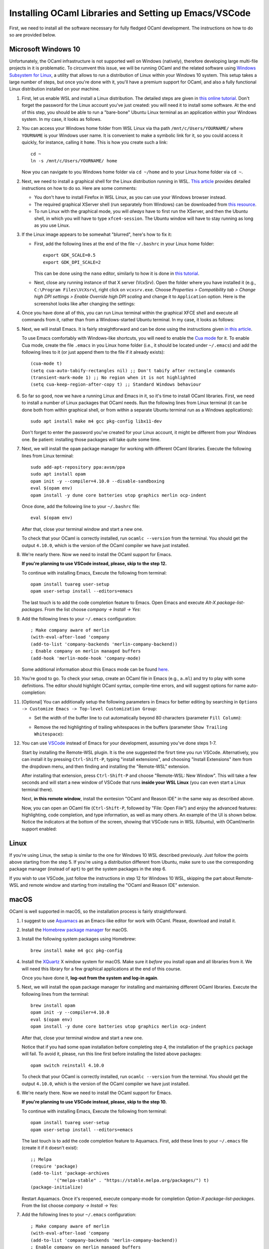 .. -*- mode: rst -*-

Installing OCaml Libraries and Setting up Emacs/VSCode
======================================================

First, we need to install all the software necessary for fully fledged OCaml development. The instructions on how to do so are provided below.

Microsoft Windows 10
--------------------

Unfortunately, the OCaml infrastructure is not supported well on
Windows (natively), therefore developing large multi-file projects in
it is problematic. To circumvent this issue, we will be running OCaml
and the related software using `Windows Subsystem for Linux
<https://docs.microsoft.com/en-us/windows/wsl/install-win10>`_, a
utility that allows to run a distribution of Linux within your Windows
10 system. This setup takes a large number of steps, but once you're
done with it, you'll have a premium support for OCaml, and also a
fully functional Linux distribution installed on your machine.

1. First, let us enable WSL and install a Linux distribution. The
   detailed steps are given in `this online tutorial
   <https://solarianprogrammer.com/2017/04/15/install-wsl-windows-subsystem-for-linux/>`_.
   Don't forget the password for the Linux account you've just
   created: you will need it to install some software. At the end of
   this step, you should be able to run a "bare-bone" Ubuntu Linux
   terminal as an application within your Windows system. In my case, it
   looks as follows.

.. image:: ../resources/howto/ubuntu.png
   :width: 820px
   :align: center

2. You can access your Windows home folder from WSL Linux via tha path
   ``/mnt/c/Users/YOURNAME/`` where ``YOURNAME`` is your Windows user
   name. It is convenient to make a symbolic link for it, so you could
   access it quickly, for instance, calling it ``home``. This is how
   you create such a link::

     cd ~
     ln -s /mnt/c/Users/YOURNAME/ home

   Now you can navigate to you Windows home folder via ``cd ~/home`` and to
   your Linux home folder via ``cd ~``.

2. Next, we need to install a graphical shell for the Linux
   distribution running in WSL. `This article
   <https://solarianprogrammer.com/2017/04/16/windows-susbsystem-for-linux-xfce-4/>`_
   provides detailed instructions on how to do so. Here are some
   comments:

   * You don't have to install Firefox in WSL Linux, as you can use
     your Windows browser instead.

   * The required graphical XServer shell (run separately from
     Windows) can be downloaded from `this resource
     <https://sourceforge.net/projects/vcxsrv/>`_.

   * To run Linux with the graphical mode, you will `always` have to
     first run the XServer, and then the Ubuntu shell, in which you
     will have to type ``xfce4-session``. The Ubuntu window will have
     to stay running as long as you use Linux.
     
3. If the Linux image appears to be somewhat "blurred", here's how to fix it:

   * First, add the following lines at the end of the file
     ``~/.bashrc`` in your Linux home folder::

      export GDK_SCALE=0.5
      export GDK_DPI_SCALE=2          

     This can be done using the ``nano`` editor, similarly to how it
     is done in  `this tutorial <https://solarianprogrammer.com/2017/04/16/windows-susbsystem-for-linux-xfce-4/>`_.
     
   * Next, close any running instance of that X server (VcxSrv). Open
     the folder where you have installed it (e.g., ``C:\Program
     Files\VcXsrv``),
     right click on ``vcxsrv.exe``. Choose `Properties > Compatibility tab > Change high DPI
     settings > Enable Override high DPI scaling` and change it to
     ``Application`` option. Here is the screenshot looks like after
     changing the settings:

.. image:: ../resources/howto/blur.png
   :width: 820px
   :align: center

4. Once you have done all of this, you can run Linux terminal within the
   graphical XFCE shell and execute all commands from it, rather than
   from a Windows-started Ubuntu terminal. In my case, it looks
   as follows:

.. image:: ../resources/howto/xfce.png
   :width: 820px
   :align: center 

5. Next, we will install Emacs. It is fairly straightforward and can
   be done using the instructions given `in this article
   <https://solarianprogrammer.com/2017/05/18/emacs-windows-subsystem-linux/>`_.

   To use Emacs comfortably with Windows-like shortcuts, you will need to enable the `Cua mode <https://www.emacswiki.org/emacs/CuaMode>`_ for it. 
   To enable Cua mode, create the file ``.emacs`` in you Linux home folder (i.e., it should be located under ``~/.emacs``) and add the following lines to it (or just append them to the file if it already exists)::

    (cua-mode t)
    (setq cua-auto-tabify-rectangles nil) ;; Don't tabify after rectangle commands
    (transient-mark-mode 1) ;; No region when it is not highlighted
    (setq cua-keep-region-after-copy t) ;; Standard Windows behaviour

6. So far so good, now we have a running Linux and Emacs in it, so it's time to install OCaml libraries. 
   First, we need to install a number of Linux packages that OCaml needs. Run the following lines from Linux terminal (it can be done both from within graphical shell, or from within a separate Ubuntu terminal run as a Windows applications)::

    sudo apt install make m4 gcc pkg-config libx11-dev

   Don't forget to enter the password you've created for your Linux account, it might be different from your Windows one. Be patient: installing those packages will take quite some time.

7. Next, we will install the ``opam`` package manager for working with different OCaml libraries. Execute the following lines from Linux terminal::

    sudo add-apt-repository ppa:avsm/ppa
    sudo apt install opam
    opam init -y --compiler=4.10.0 --disable-sandboxing
    eval $(opam env)
    opam install -y dune core batteries utop graphics merlin ocp-indent

   Once done, add the following line to your ``~/.bashrc`` file::

    eval $(opam env) 

   After that, close your terminal window and start a new one.

   To check that your OCaml is correctly installed, run ``ocamlc --version`` from the terminal. You should get the output
   ``4.10.0``, which is the version of the OCaml compiler we have just installed.

8. We're nearly there. Now we need to install the OCaml support for Emacs. 

   **If you're planning to use VSCode instead, please, skip to the step 12.**

   To continue with installing Emacs, Execute the following from terminal::

    opam install tuareg user-setup
    opam user-setup install --editors=emacs

   The last touch is to add the code completion feature to Emacs. Open Emacs and execute
   `Alt-X package-list-packages`. From the list choose `company -> Install -> Yes`:

.. image:: ../resources/howto/company.png
   :width: 820px
   :align: center 

9. Add the following lines to your ``~/.emacs`` configuration::

    ; Make company aware of merlin
    (with-eval-after-load 'company
    (add-to-list 'company-backends 'merlin-company-backend))
    ; Enable company on merlin managed buffers
    (add-hook 'merlin-mode-hook 'company-mode)

   Some additional information about this Emacs mode can be found `here <https://github.com/ocaml/merlin/wiki/emacs-from-scratch>`_.

10. You're good to go. To check your setup, create an OCaml file in
    Emacs (e.g., ``a.ml``) and try to play with some definitions. The
    editor should highlight OCaml syntax, compile-time errors, and
    will suggest options for name auto-completion:

.. image:: ../resources/howto/tuareg.png
   :width: 820px
   :align: center

11. [Optional] You can additionally setup the following parameters in Emacs for better
    editing by searching in ``Options -> Customize Emacs -> Top-level
    Customization Group``:

    * Set the width of the buffer line to cut automatically beyond 80 characters
      (parameter ``Fill Column``):   

      .. image:: ../resources/howto/line80.png
         :width: 820px
         :align: center

    * Remove the red highlighting of trailing whitespaces in the buffers
      (parameter ``Show Trailing Whitespace``):

      .. image:: ../resources/howto/trailing.png
         :width: 820px
         :align: center

12. You can use `VSCode <https://code.visualstudio.com/>`_ instead of
    Emacs for your development, assuming you've done steps 1-7.

    Start by installing the Remote-WSL plugin. It is the one suggested the
    firsrt time you run VSCode. Alternatively, you can install it by pressing
    ``Ctrl-Shift-P``, typing "install extensions", and choosing "Install
    Extensions" item from the dropdown menu, and then finding and installing the
    "Remote-WSL" extension.

    After installing that extension, press ``Ctrl-Shift-P`` and choose
    "Remote-WSL: New Window". This will take a few seconds and will start a new
    window of VSCode that runs **inside your WSL Linux** (you can even start a
    Linux terminal there).

    Next, **in this remote window**, install the exntesion "OCaml and Reason
    IDE" in the same way as described above.

    Now, you can open an OCaml file (``Ctrl-Shift-P``, followed by "File: Open
    File") and enjoy the advanced features: highlighting, code completion, and
    type information, as well as many others. An example of the UI is shown
    below. Notice the indicators at the bottom of the screen, showing that
    VSCode runs in WSL (Ubuntu), with OCaml/merlin support enabled:

.. image:: ../resources/vscode-wsl.png
   :width: 820px
   :align: center



Linux
-----

If you're using Linux, the setup is similar to the one for Windows 10 WSL
described previously. Just follow the points above starting from the step 5. If
you're using a distribution different from Ubuntu, make sure to use the
corresponding package manager (instead of ``apt``) to get the system packages in
the step 6.

If you wish to use VSCode, just follow the instructions in step 12 for Windows
10 WSL, skipping the part about Remote-WSL and remote window and starting from
installing the "OCaml and Reason IDE" extension.

macOS
-----

OCaml is well supported in macOS, so the installation process is fairly straightforward.

1. I suggest to use `Aquamacs <http://aquamacs.org/>`_ as an Emacs-like editor for work with OCaml. Please, download and install it.

2. Install the `Homebrew package manager <https://brew.sh/>`_ for macOS.

3. Install the following system packages using Homebrew::

     brew install make m4 gcc pkg-config

4. Install the `XQuartz <https://www.xquartz.org/>`_ X window system
   for macOS. Make sure it `before` you install ``opam`` and all
   libraries from it. We will need this library for a few graphical
   applications at the end of this course. 

   Once you have done it, **log-out from the system and log-in again**.

5. Next, we will install the ``opam`` package manager for installing
   and maintaining different OCaml libraries. Execute the following
   lines from the terminal::

    brew install opam
    opam init -y --compiler=4.10.0
    eval $(opam env)
    opam install -y dune core batteries utop graphics merlin ocp-indent

   After that, close your terminal window and start a new one.

   Notice that if you had some ``opam`` installation before completing
   step 4, the installation of the ``graphics`` package will fail. To
   avoid it, please, run this line first before installing the listed
   above packages::

     opam switch reinstall 4.10.0

   To check that your OCaml is correctly installed, run ``ocamlc --version``
   from the terminal. You should get the output ``4.10.0``, which is the version
   of the OCaml compiler we have just installed.

6. We're nearly there. Now we need to install the OCaml support for Emacs. 

   **If you're planning to use VSCode instead, please, skip to the step 10.**

   To continue with installing Emacs, Execute the following from terminal::

    opam install tuareg user-setup 
    opam user-setup install --editors=emacs

   The last touch is to add the code completion feature to Aquamacs. First, add these lines to your ``~/.emacs`` file (create it if it doesn't exist)::

    ;; Melpa
    (require 'package)
    (add-to-list 'package-archives
             '("melpa-stable" . "https://stable.melpa.org/packages/") t)
    (package-initialize)
   
   Restart Aquamacs. Once it's reopened, execute company-mode for completion
   `Option-X package-list-packages`. From the list choose `company -> Install -> Yes`:

.. image:: ../resources/howto/mac-company.png
   :width: 820px
   :align: center 

7. Add the following lines to your ``~/.emacs`` configuration::

    ; Make company aware of merlin
    (with-eval-after-load 'company
    (add-to-list 'company-backends 'merlin-company-backend))
    ; Enable company on merlin managed buffers
    (add-hook 'merlin-mode-hook 'company-mode)

   Some additional information about this Emacs mode can be found `here <https://github.com/ocaml/merlin/wiki/emacs-from-scratch>`_.

8. You're good to go. To check your setup, create an OCaml file in
   Emacs (e.g., ``a.ml``) and try to play with some definitions. The
   editor should highlight OCaml syntax, compile-time errors, and will
   suggest options for name auto-completion:

.. image:: ../resources/howto/mac-tuareg.png
   :width: 820px
   :align: center    

9. [Optional] You can additionally setup the following parameters in Emacs for better
   editing by searching in ``Options -> Customize Aquamacs -> Top-level
   Customization Group``:

   * Set the width of the buffer line to cut automatically beyond 80 characters
     (parameter ``Fill Column``):   

     .. image:: ../resources/howto/line80.png
        :width: 820px
        :align: center

   * Remove the red highlighting of trailing whitespaces in the buffers
     (parameter ``Show Trailing Whitespace``):

     .. image:: ../resources/howto/trailing.png
        :width: 820px
        :align: center

10. You can use `VSCode <https://code.visualstudio.com/>`_ instead of Aquamacs,
    assuming you've done the steps 1-5.

    First, you you will need to install the `OCaml and Reason IDE extension
    <https://marketplace.visualstudio.com/items?itemName=freebroccolo.reasonml>`_,
    which enables OCaml support in VSCode (assuming you have installed all
    libraries above via ``opam`` in the step 5). You can install the extension
    by pressing ``Command-Shift-P``, typing "Install Extensions", and choosing
    that item from the dropdown menu.

    In order to get ``merlin`` working properly with it, you will also need to
    add the following lines to the ``settings.json`` file (with your account
    name instead of ``YOURNAME``). To find that file, press ``Command-Shift-P``
    and choose "Preferences: Open Settings (JSON)" (to find it just type
    "settings" and choose the correct option)::

      "reason.path.ocamlmerlin": "/Users/YOURNAME/.opam/4.10.0/bin/ocamlmerlin"

    For example, in my case the contents of this file look as follows::

      {
          "window.zoomLevel": 2,
          "search.searchOnType": false,
          "reason.path.ocamlmerlin": "/Users/ilya/.opam/4.10.0/bin/ocamlmerlin"
      }

    Don't forget to save the file. Now, if you open an OCaml file, it will look
    like that:

.. image:: ../resources/vscode-mac.png
   :width: 820px
   :align: center

